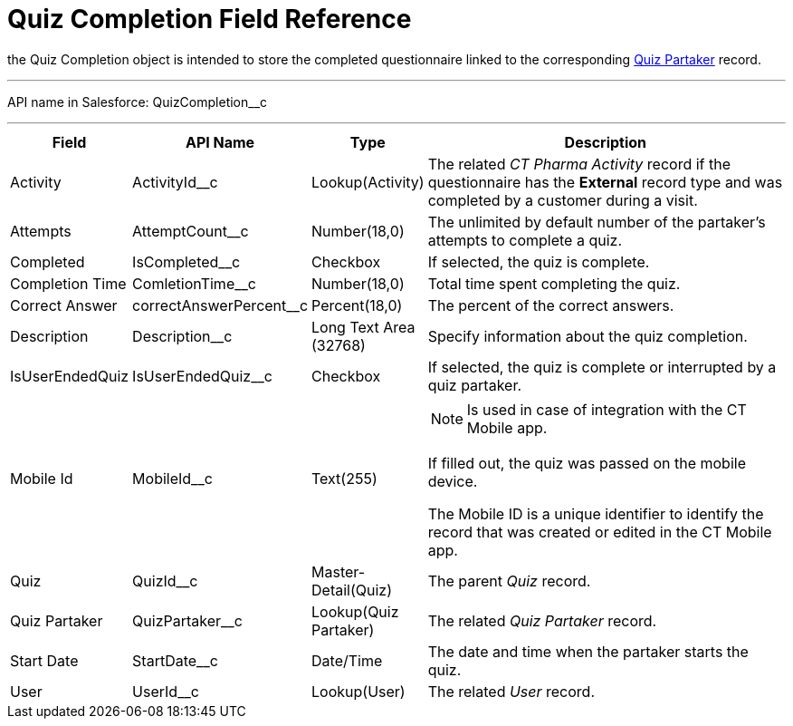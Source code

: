 = Quiz Completion Field Reference

the [.object]#Quiz Completion# object is intended to store the completed questionnaire linked to the corresponding xref:./quiz-partaker-field-reference.adoc[Quiz Partaker] record.

'''''

API name in Salesforce: [.apiobject]#QuizCompletion__c#

'''''

[width="100%",cols="15%,20%,10%,55%"]
|===
|*Field* |*API Name* |*Type* |*Description*

|Activity |[.apiobject]#ActivityId__c# |Lookup(Activity) |The related _CT Pharma Activity_ record if the questionnaire has the *External* record type and was completed by a customer during a visit.

|Attempts |[.apiobject]#AttemptCount__c# |Number(18,0) |The unlimited by default number of the partaker's attempts to complete a quiz.

|Completed |[.apiobject]#IsCompleted__c# |Checkbox |If selected, the quiz is complete.

|Completion Time |[.apiobject]#ComletionTime__c# |Number(18,0) |Total time spent completing the quiz.

|Correct Answer |[.apiobject]#correctAnswerPercent__c#  |Percent(18,0) |The percent of the correct answers.

|Description  |[.apiobject]#Description__c# |Long Text Area (32768) |Specify information about the quiz completion.

|IsUserEndedQuiz |[.apiobject]#IsUserEndedQuiz__c#  |Checkbox  |If selected, the quiz is complete or interrupted by a quiz partaker.

|Mobile Id |[.apiobject]#MobileId__c#  |Text(255) a|
NOTE: Is used in case of integration with the CT Mobile app.

If filled out, the quiz was passed on the mobile device.

The Mobile ID is a unique identifier to identify the record that was created or edited in the CT Mobile app.

|Quiz |[.apiobject]#QuizId__c# |Master-Detail(Quiz) |The parent _Quiz_ record.

|Quiz Partaker |[.apiobject]#QuizPartaker__c# |Lookup(Quiz Partaker) |The related _Quiz Partaker_ record.

|Start Date |[.apiobject]#StartDate__c# |Date/Time a| The date and time when the partaker starts the quiz.

|User |[.apiobject]#UserId__c#  |Lookup(User) |The related _User_ record.
|===
